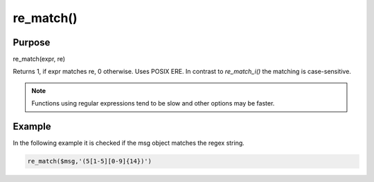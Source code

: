 **********
re_match()
**********

Purpose
=======

re_match(expr, re)

Returns 1, if expr matches re, 0 otherwise. Uses POSIX ERE. In contrast to
`re_match_i()` the matching is case-sensitive.

.. note::

   Functions using regular expressions tend to be slow and other options
   may be faster.


Example
=======

In the following example it is checked if the msg object matches the regex string.

.. code-block:: none

   re_match($msg,'(5[1-5][0-9]{14})')


